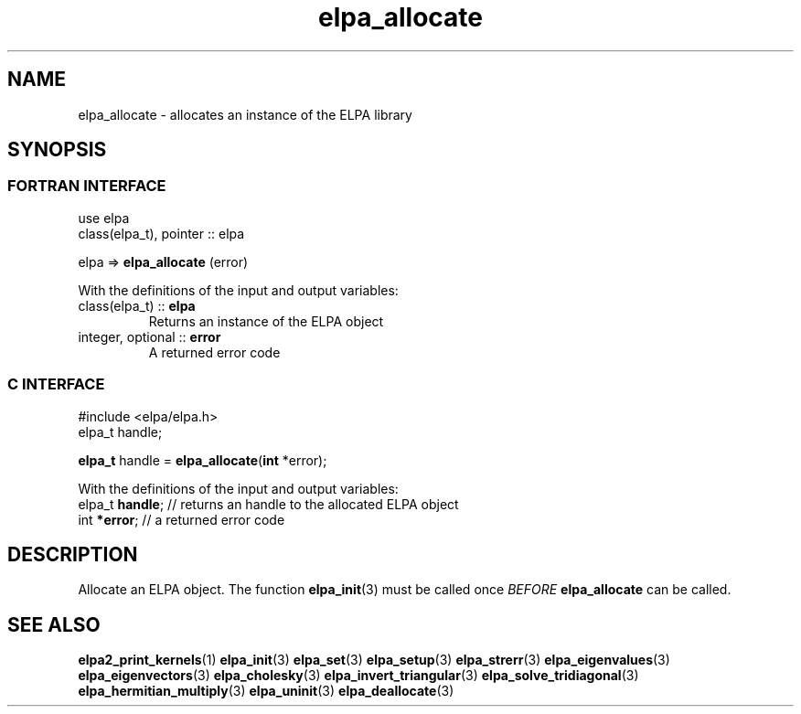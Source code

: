 .TH "elpa_allocate" 3 "Wed Aug 9 2023" "ELPA" \" -*- nroff -*-
.ft C
.ad l
.nh
.SH NAME
.RI "elpa_allocate \- allocates an instance of the ELPA library"
.br

.SH SYNOPSIS
.br
.SS FORTRAN INTERFACE
use elpa
.br
class(elpa_t), pointer :: elpa
.br

elpa =>\fB elpa_allocate\fP (error)
.sp
With the definitions of the input and output variables:

.TP
class(elpa_t)     :: \fB elpa\fP  
Returns an instance of the ELPA object
.TP
integer, optional :: \fB error\fP 
A returned error code 
.br

.SS C INTERFACE
#include <elpa/elpa.h>
.br
elpa_t handle;

.br
\fBelpa_t\fP handle =\fB elpa_allocate\fP(\fBint\fP *error);
.sp
With the definitions of the input and output variables:
.TP
elpa_t \fB handle\fP;  // returns an handle to the allocated ELPA object
.TP
int \fB *error\fP;     // a returned error code
.br

.SH DESCRIPTION
Allocate an ELPA object. The function\fB elpa_init\fP(3) must be called once\fI BEFORE\fP\fB elpa_allocate\fP can be called.

.SH SEE ALSO
\fBelpa2_print_kernels\fP(1)\fB elpa_init\fP(3)\fB elpa_set\fP(3)\fB elpa_setup\fP(3)\fB elpa_strerr\fP(3)\fB elpa_eigenvalues\fP(3)\fB elpa_eigenvectors\fP(3)\fB elpa_cholesky\fP(3)\fB elpa_invert_triangular\fP(3)\fB elpa_solve_tridiagonal\fP(3)\fB elpa_hermitian_multiply\fP(3)\fB elpa_uninit\fP(3)\fB elpa_deallocate\fP(3)
